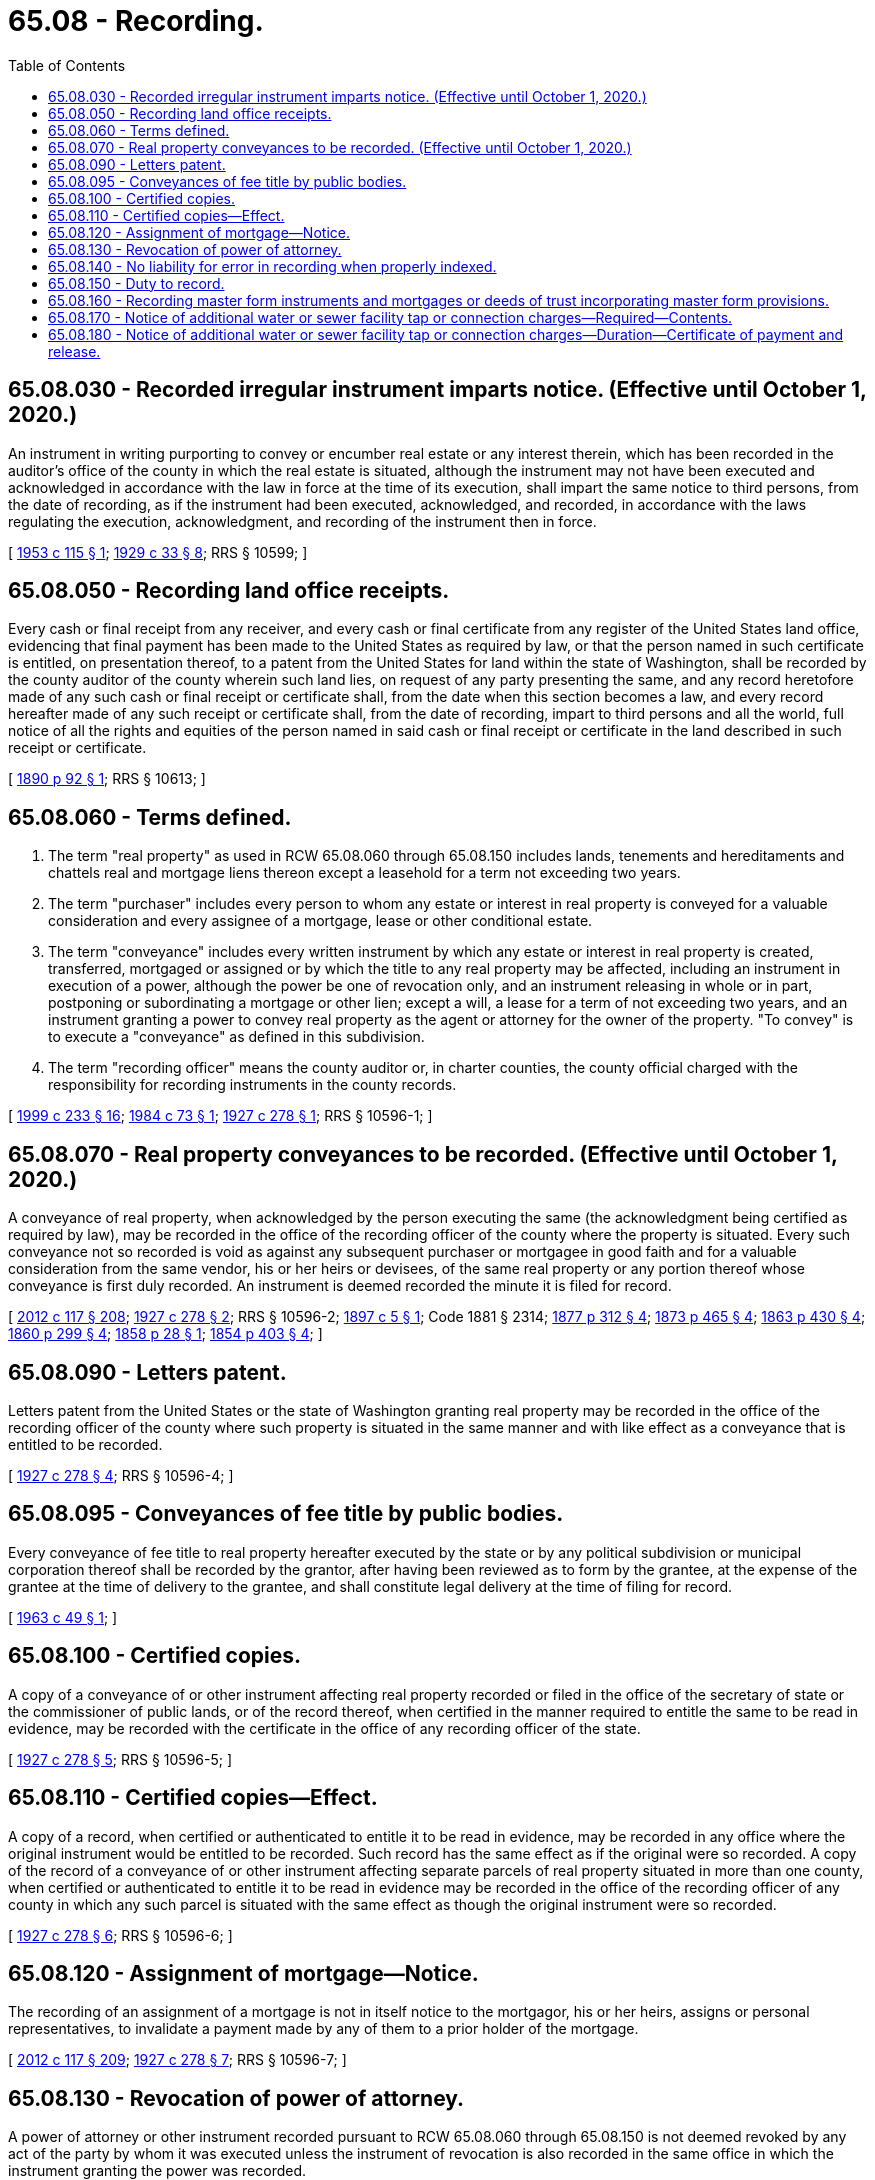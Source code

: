 = 65.08 - Recording.
:toc:

== 65.08.030 - Recorded irregular instrument imparts notice. (Effective until October 1, 2020.)
An instrument in writing purporting to convey or encumber real estate or any interest therein, which has been recorded in the auditor's office of the county in which the real estate is situated, although the instrument may not have been executed and acknowledged in accordance with the law in force at the time of its execution, shall impart the same notice to third persons, from the date of recording, as if the instrument had been executed, acknowledged, and recorded, in accordance with the laws regulating the execution, acknowledgment, and recording of the instrument then in force.

[ http://leg.wa.gov/CodeReviser/documents/sessionlaw/1953c115.pdf?cite=1953%20c%20115%20§%201[1953 c 115 § 1]; http://leg.wa.gov/CodeReviser/documents/sessionlaw/1929c33.pdf?cite=1929%20c%2033%20§%208[1929 c 33 § 8]; RRS § 10599; ]

== 65.08.050 - Recording land office receipts.
Every cash or final receipt from any receiver, and every cash or final certificate from any register of the United States land office, evidencing that final payment has been made to the United States as required by law, or that the person named in such certificate is entitled, on presentation thereof, to a patent from the United States for land within the state of Washington, shall be recorded by the county auditor of the county wherein such land lies, on request of any party presenting the same, and any record heretofore made of any such cash or final receipt or certificate shall, from the date when this section becomes a law, and every record hereafter made of any such receipt or certificate shall, from the date of recording, impart to third persons and all the world, full notice of all the rights and equities of the person named in said cash or final receipt or certificate in the land described in such receipt or certificate.

[ http://leg.wa.gov/CodeReviser/documents/sessionlaw/1890c92.pdf?cite=1890%20p%2092%20§%201[1890 p 92 § 1]; RRS § 10613; ]

== 65.08.060 - Terms defined.
. The term "real property" as used in RCW 65.08.060 through 65.08.150 includes lands, tenements and hereditaments and chattels real and mortgage liens thereon except a leasehold for a term not exceeding two years.

. The term "purchaser" includes every person to whom any estate or interest in real property is conveyed for a valuable consideration and every assignee of a mortgage, lease or other conditional estate.

. The term "conveyance" includes every written instrument by which any estate or interest in real property is created, transferred, mortgaged or assigned or by which the title to any real property may be affected, including an instrument in execution of a power, although the power be one of revocation only, and an instrument releasing in whole or in part, postponing or subordinating a mortgage or other lien; except a will, a lease for a term of not exceeding two years, and an instrument granting a power to convey real property as the agent or attorney for the owner of the property. "To convey" is to execute a "conveyance" as defined in this subdivision.

. The term "recording officer" means the county auditor or, in charter counties, the county official charged with the responsibility for recording instruments in the county records.

[ http://lawfilesext.leg.wa.gov/biennium/1999-00/Pdf/Bills/Session%20Laws/House/1647-S.SL.pdf?cite=1999%20c%20233%20§%2016[1999 c 233 § 16]; http://leg.wa.gov/CodeReviser/documents/sessionlaw/1984c73.pdf?cite=1984%20c%2073%20§%201[1984 c 73 § 1]; http://leg.wa.gov/CodeReviser/documents/sessionlaw/1927c278.pdf?cite=1927%20c%20278%20§%201[1927 c 278 § 1]; RRS § 10596-1; ]

== 65.08.070 - Real property conveyances to be recorded. (Effective until October 1, 2020.)
A conveyance of real property, when acknowledged by the person executing the same (the acknowledgment being certified as required by law), may be recorded in the office of the recording officer of the county where the property is situated. Every such conveyance not so recorded is void as against any subsequent purchaser or mortgagee in good faith and for a valuable consideration from the same vendor, his or her heirs or devisees, of the same real property or any portion thereof whose conveyance is first duly recorded. An instrument is deemed recorded the minute it is filed for record.

[ http://lawfilesext.leg.wa.gov/biennium/2011-12/Pdf/Bills/Session%20Laws/Senate/6095.SL.pdf?cite=2012%20c%20117%20§%20208[2012 c 117 § 208]; http://leg.wa.gov/CodeReviser/documents/sessionlaw/1927c278.pdf?cite=1927%20c%20278%20§%202[1927 c 278 § 2]; RRS § 10596-2; http://leg.wa.gov/CodeReviser/documents/sessionlaw/1897c5.pdf?cite=1897%20c%205%20§%201[1897 c 5 § 1]; Code 1881 § 2314; http://leg.wa.gov/CodeReviser/Pages/session_laws.aspx?cite=1877%20p%20312%20§%204[1877 p 312 § 4]; http://leg.wa.gov/CodeReviser/Pages/session_laws.aspx?cite=1873%20p%20465%20§%204[1873 p 465 § 4]; http://leg.wa.gov/CodeReviser/Pages/session_laws.aspx?cite=1863%20p%20430%20§%204[1863 p 430 § 4]; http://leg.wa.gov/CodeReviser/Pages/session_laws.aspx?cite=1860%20p%20299%20§%204[1860 p 299 § 4]; http://leg.wa.gov/CodeReviser/Pages/session_laws.aspx?cite=1858%20p%2028%20§%201[1858 p 28 § 1]; http://leg.wa.gov/CodeReviser/Pages/session_laws.aspx?cite=1854%20p%20403%20§%204[1854 p 403 § 4]; ]

== 65.08.090 - Letters patent.
Letters patent from the United States or the state of Washington granting real property may be recorded in the office of the recording officer of the county where such property is situated in the same manner and with like effect as a conveyance that is entitled to be recorded.

[ http://leg.wa.gov/CodeReviser/documents/sessionlaw/1927c278.pdf?cite=1927%20c%20278%20§%204[1927 c 278 § 4]; RRS § 10596-4; ]

== 65.08.095 - Conveyances of fee title by public bodies.
Every conveyance of fee title to real property hereafter executed by the state or by any political subdivision or municipal corporation thereof shall be recorded by the grantor, after having been reviewed as to form by the grantee, at the expense of the grantee at the time of delivery to the grantee, and shall constitute legal delivery at the time of filing for record.

[ http://leg.wa.gov/CodeReviser/documents/sessionlaw/1963c49.pdf?cite=1963%20c%2049%20§%201[1963 c 49 § 1]; ]

== 65.08.100 - Certified copies.
A copy of a conveyance of or other instrument affecting real property recorded or filed in the office of the secretary of state or the commissioner of public lands, or of the record thereof, when certified in the manner required to entitle the same to be read in evidence, may be recorded with the certificate in the office of any recording officer of the state.

[ http://leg.wa.gov/CodeReviser/documents/sessionlaw/1927c278.pdf?cite=1927%20c%20278%20§%205[1927 c 278 § 5]; RRS § 10596-5; ]

== 65.08.110 - Certified copies—Effect.
A copy of a record, when certified or authenticated to entitle it to be read in evidence, may be recorded in any office where the original instrument would be entitled to be recorded. Such record has the same effect as if the original were so recorded. A copy of the record of a conveyance of or other instrument affecting separate parcels of real property situated in more than one county, when certified or authenticated to entitle it to be read in evidence may be recorded in the office of the recording officer of any county in which any such parcel is situated with the same effect as though the original instrument were so recorded.

[ http://leg.wa.gov/CodeReviser/documents/sessionlaw/1927c278.pdf?cite=1927%20c%20278%20§%206[1927 c 278 § 6]; RRS § 10596-6; ]

== 65.08.120 - Assignment of mortgage—Notice.
The recording of an assignment of a mortgage is not in itself notice to the mortgagor, his or her heirs, assigns or personal representatives, to invalidate a payment made by any of them to a prior holder of the mortgage.

[ http://lawfilesext.leg.wa.gov/biennium/2011-12/Pdf/Bills/Session%20Laws/Senate/6095.SL.pdf?cite=2012%20c%20117%20§%20209[2012 c 117 § 209]; http://leg.wa.gov/CodeReviser/documents/sessionlaw/1927c278.pdf?cite=1927%20c%20278%20§%207[1927 c 278 § 7]; RRS § 10596-7; ]

== 65.08.130 - Revocation of power of attorney.
A power of attorney or other instrument recorded pursuant to RCW 65.08.060 through 65.08.150 is not deemed revoked by any act of the party by whom it was executed unless the instrument of revocation is also recorded in the same office in which the instrument granting the power was recorded.

[ http://leg.wa.gov/CodeReviser/documents/sessionlaw/1927c278.pdf?cite=1927%20c%20278%20§%208[1927 c 278 § 8]; RRS § 10596-8; ]

== 65.08.140 - No liability for error in recording when properly indexed.
A recording officer is not liable for recording an instrument in a wrong book, volume or set of records if the instrument is properly indexed with a reference to the volume and page or recording number where the instrument is actually of record.

[ http://lawfilesext.leg.wa.gov/biennium/1999-00/Pdf/Bills/Session%20Laws/House/1647-S.SL.pdf?cite=1999%20c%20233%20§%2017[1999 c 233 § 17]; http://leg.wa.gov/CodeReviser/documents/sessionlaw/1927c278.pdf?cite=1927%20c%20278%20§%209[1927 c 278 § 9]; RRS § 10596-9; ]

== 65.08.150 - Duty to record.
A recording officer, upon payment or tender to him or her of the lawful fees therefor, shall record in his or her office any instrument authorized or permitted to be so recorded by the laws of this state or by the laws of the United States.

[ http://lawfilesext.leg.wa.gov/biennium/2011-12/Pdf/Bills/Session%20Laws/Senate/6095.SL.pdf?cite=2012%20c%20117%20§%20210[2012 c 117 § 210]; http://leg.wa.gov/CodeReviser/documents/sessionlaw/1943c23.pdf?cite=1943%20c%2023%20§%201[1943 c 23 § 1]; http://leg.wa.gov/CodeReviser/documents/sessionlaw/1927c278.pdf?cite=1927%20c%20278%20§%2010[1927 c 278 § 10]; RRS § 10596-10; ]

== 65.08.160 - Recording master form instruments and mortgages or deeds of trust incorporating master form provisions.
A mortgage or deed of trust of real estate may be recorded and constructive notice of the same and the contents thereof given in the following manner:

. An instrument containing a form or forms of covenants, conditions, obligations, powers, and other clauses of a mortgage or deed of trust may be recorded in the office of the county auditor of any county and the auditor of such county, upon the request of any person, on tender of the lawful fees therefor, shall record the same. Every such instrument shall be entitled on the face thereof as a "Master form recorded by  .  .  .  (name of person causing the instrument to be recorded)." Such instrument need not be acknowledged to be entitled to record.

. When any such instrument is recorded, the county auditor shall index such instrument under the name of the person causing it to be recorded in the manner provided for miscellaneous instruments relating to real estate.

. Thereafter any of the provisions of such master form instrument may be incorporated by reference in any mortgage or deed of trust of real estate situated within this state, if such reference in the mortgage or deed of trust states that the master form instrument was recorded in the county in which the mortgage or deed of trust is offered for record, the date when and the book and page or pages or recording number where such master form instrument was recorded, and that a copy of such master form instrument was furnished to the person executing the mortgage or deed of trust. The recording of any mortgage or deed of trust which has so incorporated by reference therein any of the provisions of a master form instrument recorded as provided in this section shall have like effect as if such provisions of the master form so incorporated by reference had been set forth fully in the mortgage or deed of trust.

. Whenever a mortgage or deed of trust is presented for recording on which is set forth matter purporting to be a copy or reproduction of such master form instrument or of part thereof, identified by its title as provided in subsection (1) of this section and stating the date when it was recorded and the book and page where it was recorded, preceded by the words "do not record" or "not to be recorded," and plainly separated from the matter to be recorded as a part of the mortgage or deed of trust in such manner that it will not appear upon a photographic reproduction of any page containing any part of the mortgage or deed of trust, such matter shall not be recorded by the county auditor to whom the instrument is presented for recording; in such case the county auditor shall record only the mortgage or deed of trust apart from such matter and shall not be liable for so doing, any other provisions of law to the contrary notwithstanding.

[ http://lawfilesext.leg.wa.gov/biennium/1999-00/Pdf/Bills/Session%20Laws/House/1647-S.SL.pdf?cite=1999%20c%20233%20§%2018[1999 c 233 § 18]; http://leg.wa.gov/CodeReviser/documents/sessionlaw/1967c148.pdf?cite=1967%20c%20148%20§%201[1967 c 148 § 1]; ]

== 65.08.170 - Notice of additional water or sewer facility tap or connection charges—Required—Contents.
When any municipality as defined in *RCW 35.91.020 or any county has levied or intends to levy a charge on property pertaining to:

. The amount required by the provisions of a contract pursuant to RCW 35.91.020 under which the water or sewer facilities so tapped into or used were constructed; or

. Any connection charges which are in fact reimbursement for the cost of facilities constructed by the sale of revenue bonds; or

. The additional connection charge authorized in RCW 35.92.025;

such municipality or county shall record in the office in which deeds are recorded of the county or counties in which such facility is located a notice of additional tap or connection charges. Such notice shall contain either the legal description of the land affected by such additional tap or connection charges or a map making appropriate references to the United States government survey showing in outline the land affected or to be affected by such additional tap or connection charges.

[ http://leg.wa.gov/CodeReviser/documents/sessionlaw/1977c72.pdf?cite=1977%20c%2072%20§%201[1977 c 72 § 1]; ]

== 65.08.180 - Notice of additional water or sewer facility tap or connection charges—Duration—Certificate of payment and release.
The notice required by RCW 65.08.170, when duly recorded, shall be effective until there is recorded in the same office in which the notice was recorded a certificate of payment and release executed by the municipality or county. Such certificate shall contain a legal description of the particular parcel of land so released and shall be recorded within thirty days of the date of payment thereof.

[ http://leg.wa.gov/CodeReviser/documents/sessionlaw/1977c72.pdf?cite=1977%20c%2072%20§%202[1977 c 72 § 2]; ]

